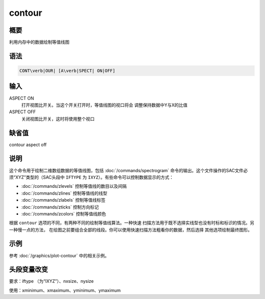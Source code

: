 contour
=======

概要
----

利用内存中的数据绘制等值线图

语法
----

.. code:: bash

    CONT\verb|OUR| [A\verb|SPECT| ON|OFF]

输入
----

ASPECT ON
    打开视图比开关。当这个开关打开时，等值线图的视口将会
    调整保持数据中Y与X的比值

ASPECT OFF
    关闭视图比开关，这时将使用整个视口

缺省值
------

contour aspect off

说明
----

这个命令用于绘制二维数组数据的等值线图，包括
:doc:`/commands/spectrogram`
命令的输出。这个文件操作的SAC文件必须“XYZ”类型的（SAC头段中 ``IFTYPE``
为 ``IXYZ``\ ）。有些命令可以控制数据显示的方式：

-  :doc:`/commands/zlevels` 控制等值线的数目以及间隔

-  :doc:`/commands/zlines` 控制等值线的线型

-  :doc:`/commands/zlabels` 控制等值线标签

-  :doc:`/commands/zticks` 控制方向标记

-  :doc:`/commands/zcolors` 控制等值线颜色

根据 ``contour`` 选项的不同，有两种不同的绘制等值线算法。一种快速
扫描方法用于既不选择实线型也没有时标和标识的情况。另一种慢一点的方法，
在绘图之前要组合全部的线段。你可以使用快速扫描方法粗看你的数据，然后选择
其他选项绘制最终图形。

示例
----

参考 :doc:`/graphics/plot-contour` 中的相关示例。

头段变量改变
------------

要求：iftype （为“IXYZ”）、nxsize、nysize

使用：xminimum、xmaximum、yminimum、ymaximum

